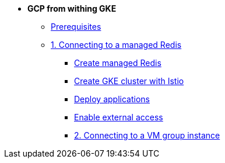 * **GCP from withing GKE**

** xref:00_prerequisites.adoc[Prerequisites]
** xref:01_gke_to_memorystore.adoc[1. Connecting to a managed Redis]
*** xref:01_gke_to_memorystore.adoc#create-redis[Create managed Redis]
*** xref:01_gke_to_memorystore.adoc#create-gke-cluster[Create GKE cluster with Istio]
*** xref:01_gke_to_memorystore.adoc#deplo-apps[Deploy applications]
*** xref:01_gke_to_memorystore.adoc#enable-external-access[Enable external access]
*** xref:02_gke_to_compute_instance.adoc[2. Connecting to a VM group instance]
